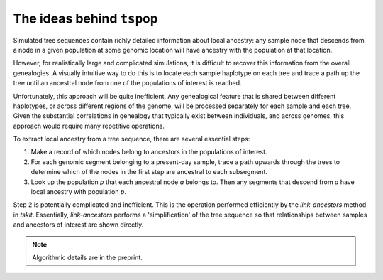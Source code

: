 The ideas behind ``tspop``
==========================

Simulated tree sequences contain richly detailed information about local ancestry: any sample node that descends from a node in a given population at some genomic location will have ancestry with the population at that location.

However, for realistically large and complicated simulations, it is difficult to recover this information from the overall genealogies.
A visually intuitive way to do this is to locate each sample haplotype on each tree and trace a path up the tree until an ancestral node from one of the populations of interest is reached.

Unfortunately, this approach will be quite inefficient. Any genealogical feature that is shared between different haplotypes, or across different regions of the genome, will be processed separately for each sample and each tree. Given the substantial correlations in genealogy that typically exist between individuals, and across genomes, this approach would require many repetitive operations.

To extract local ancestry from a tree sequence, there are several essential steps:

1. Make a record of which nodes belong to ancestors in the populations of interest.
2. For each genomic segment belonging to a present-day sample, trace a path upwards through the trees to determine which of the nodes in the first step are ancestral to each subsegment.
3. Look up the population `p` that each ancestral node `a` belongs to. Then any segments that descend from `a` have local ancestry with population `p`.

Step 2 is potentially complicated and inefficient. This is the operation performed efficiently by the `link-ancestors` method in `tskit`.
Essentially, `link-ancestors` performs a 'simplification' of the tree
sequence so that relationships between samples and ancestors of interest
are shown directly.

.. note::
	Algorithmic details are in the preprint.

